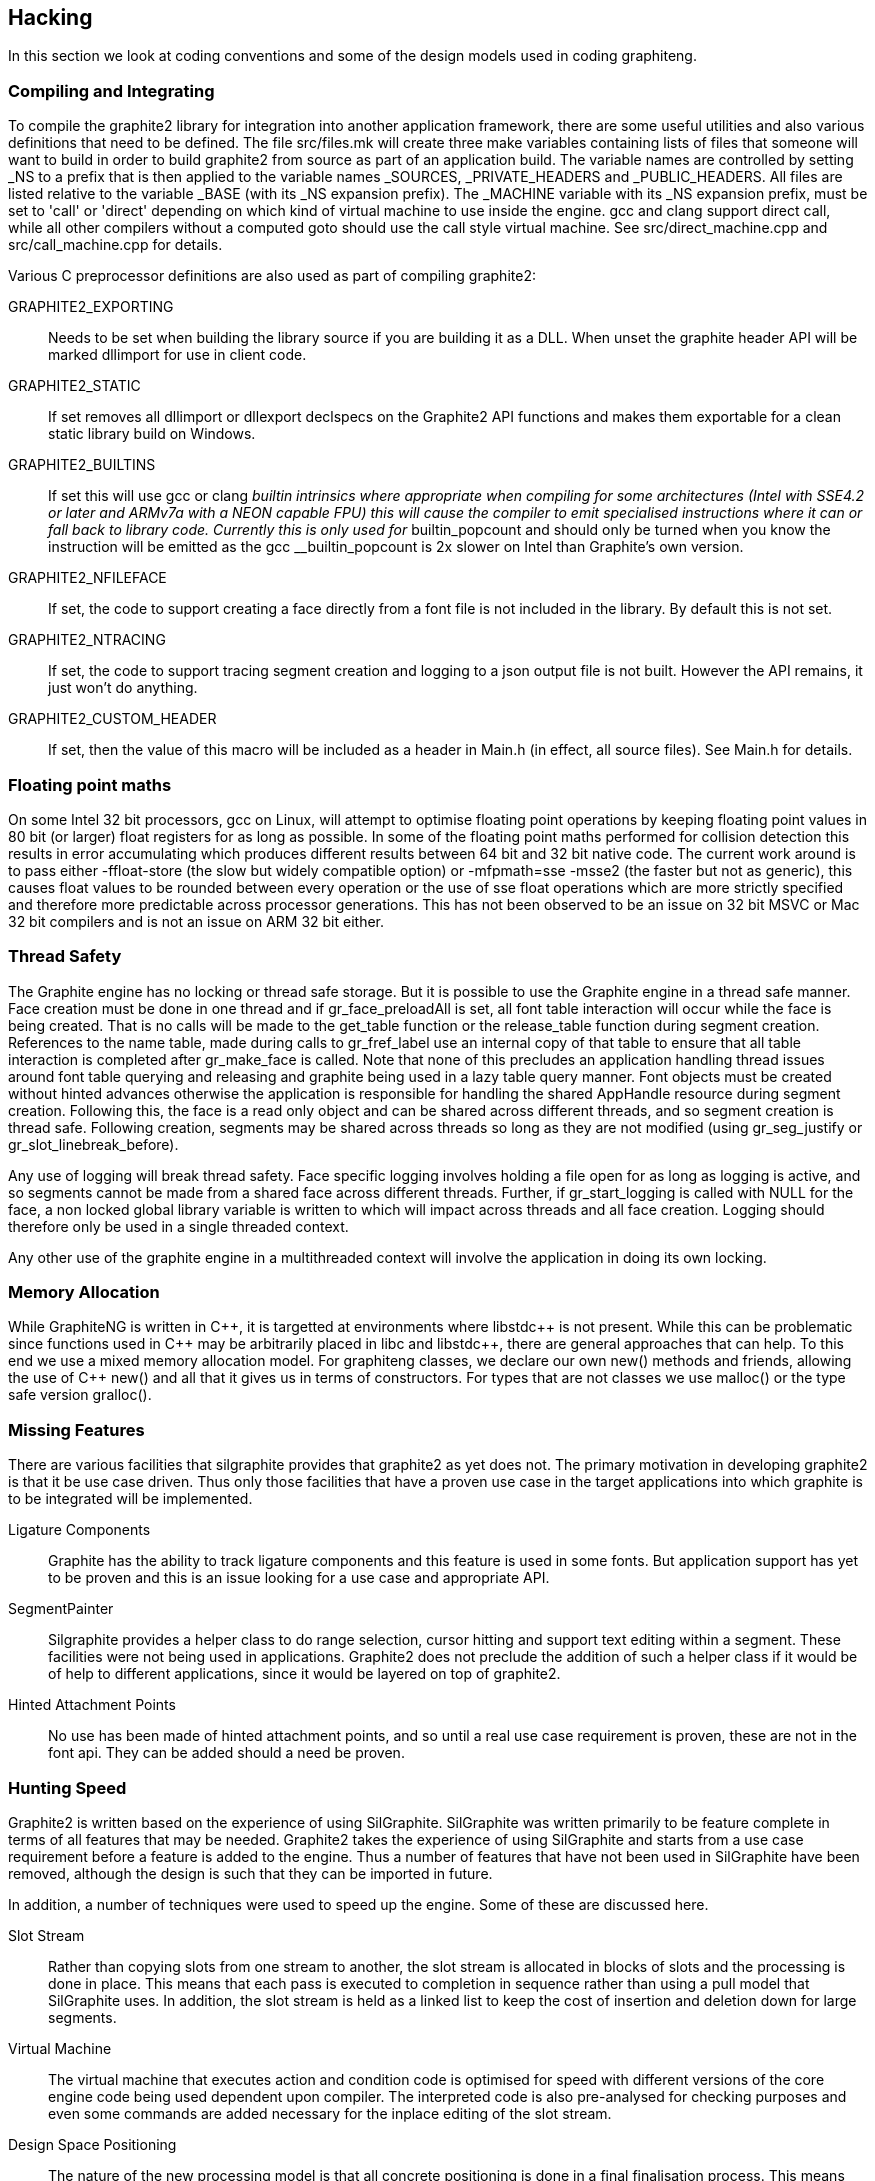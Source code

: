 // SPDX-License-Identifier: LGPL-2.1-or-later OR MPL-2.0 OR GPL-2.0-or-later
// Copyright 2010, SIL International, All rights reserved.
== Hacking ==

In this section we look at coding conventions and some of the design models used
in coding graphiteng.

=== Compiling and Integrating ===

To compile the graphite2 library for integration into another application
framework, there are some useful utilities and also various definitions that
need to be defined. The file src/files.mk will create three make variables
containing lists of files that someone will want to build in order to build
graphite2 from source as part of an application build. The variable names are
controlled by setting _NS to a prefix that is then applied to the variable names
_SOURCES, _PRIVATE_HEADERS and _PUBLIC_HEADERS. All files are listed relative to
the variable _BASE (with its _NS expansion prefix). The _MACHINE variable with
its _NS expansion prefix, must be set to 'call' or 'direct' depending on which
kind of virtual machine to use inside the engine. gcc and clang support direct
call, while all other compilers without a computed goto should use the call
style virtual machine. See src/direct_machine.cpp and src/call_machine.cpp for
details.

Various C preprocessor definitions are also used as part of compiling graphite2:

GRAPHITE2_EXPORTING::
    Needs to be set when building the library source if you are building it as a
    DLL. When unset the graphite header API will be marked dllimport for use in
    client code.

GRAPHITE2_STATIC::
    If set removes all dllimport or dllexport declspecs on the Graphite2 API
    functions and makes them exportable for a clean static library build on
    Windows.

GRAPHITE2_BUILTINS::
    If set this will use gcc or clang __builtin intrinsics where appropriate
    when compiling for some architectures (Intel with SSE4.2 or later and ARMv7a
    with a NEON capable FPU) this will cause the compiler to emit specialised
    instructions where it can or fall back to library code. Currently this is
    only used for __builtin_popcount and should only be turned when you know the
    instruction will be emitted as the gcc __builtin_popcount is 2x slower on
    Intel than Graphite's own version.

GRAPHITE2_NFILEFACE::
    If set, the code to support creating a face directly from a font file is not
    included in the library. By default this is not set.

GRAPHITE2_NTRACING::
    If set, the code to support tracing segment creation and logging to a json
    output file is not built. However the API remains, it just won't do
    anything.

GRAPHITE2_CUSTOM_HEADER::
    If set, then the value of this macro will be included as a header in Main.h
    (in effect, all source files). See Main.h for details.

=== Floating point maths ===

On some Intel 32 bit processors, gcc on Linux, will attempt to optimise floating
point operations by keeping floating point values in 80 bit (or larger) float
registers for as long as possible. In some of the floating point maths performed
for collision detection this results in error accumulating which produces
different results between 64 bit and 32 bit native code.  The current work
around is to pass either -ffloat-store (the slow but widely compatible option)
or -mfpmath=sse -msse2 (the faster but not as generic), this causes float values
to be rounded between every operation or the use of sse float operations which
are more strictly specified and therefore more predictable across processor
generations. This has not been observed to be an issue on 32 bit MSVC or Mac 32
bit compilers and is not an issue on ARM 32 bit either.

=== Thread Safety ===

The Graphite engine has no locking or thread safe storage. But it is possible to
use the Graphite engine in a thread safe manner. Face creation must be done in
one thread and if +gr_face_preloadAll+ is set, all font table interaction will
occur while the face is being created. That is no calls will be made to the
+get_table+ function or the +release_table+ function during segment creation.
References to the name table, made during calls to +gr_fref_label+ use an
internal copy of that table to ensure that all table interaction is completed
after +gr_make_face+ is called. Note that none of this precludes an application
handling thread issues around font table querying and releasing and graphite
being used in a lazy table query manner. Font objects must be created without
hinted advances otherwise the application is responsible for handling the shared
+AppHandle+ resource during segment creation. Following this, the face is a read
only object and can be shared across different threads, and so segment creation
is thread safe. Following creation, segments may be shared across threads so
long as they are not modified (using +gr_seg_justify+ or
+gr_slot_linebreak_before+).

Any use of logging will break thread safety. Face specific logging involves
holding a file open for as long as logging is active, and so segments cannot be
made from a shared face across different threads. Further, if gr_start_logging
is called with NULL for the face, a non locked global library variable is
written to which will impact across threads and all face creation. Logging
should therefore only be used in a single threaded context.

Any other use of the graphite engine in a multithreaded context will involve the
application in doing its own locking.

=== Memory Allocation ===

+++While GraphiteNG is written in C++, it is targetted at environments where
libstdc++ is not present. While this can be problematic since functions used in
C++ may be arbitrarily placed in libc and libstdc++, there are general
approaches that can help. To this end we use a mixed memory allocation model.
For graphiteng classes, we declare our own new() methods and friends, allowing
the use of C++ new() and all that it gives us in terms of constructors. For
types that are not classes we use malloc() or the type safe version
gralloc().+++

=== Missing Features ===

There are various facilities that silgraphite provides that graphite2 as yet
does not. The primary motivation in developing graphite2 is that it be use case
driven. Thus only those facilities that have a proven use case in the target
applications into which graphite is to be integrated will be implemented.

Ligature Components::
    Graphite has the ability to track ligature components and this feature is
    used in some fonts. But application support has yet to be proven and this is
    an issue looking for a use case and appropriate API.

SegmentPainter::
    Silgraphite provides a helper class to do range selection, cursor hitting and
    support text editing within a segment. These facilities were not being used in
    applications. Graphite2 does not preclude the addition of such a helper class
    if it would be of help to different applications, since it would be layered
    on top of graphite2.

Hinted Attachment Points::
    No use has been made of hinted attachment points, and so until a real use
    case requirement is proven, these are not in the font api. They can be added
    should a need be proven.

=== Hunting Speed ===

Graphite2 is written based on the experience of using SilGraphite. SilGraphite
was written primarily to be feature complete in terms of all features that may
be needed. Graphite2 takes the experience of using SilGraphite and starts from a
use case requirement before a feature is added to the engine. Thus a number of
features that have not been used in SilGraphite have been removed, although the
design is such that they can be imported in future.

In addition, a number of techniques were used to speed up the engine. Some of
these are discussed here.

Slot Stream::
    Rather than copying slots from one stream to another, the slot stream is
    allocated in blocks of slots and the processing is done in place. This means
    that each pass is executed to completion in sequence rather than using a
    pull model that SilGraphite uses. In addition, the slot stream is held as a
    linked list to keep the cost of insertion and deletion down for large
    segments.

Virtual Machine::
    The virtual machine that executes action and condition code is optimised for
    speed with different versions of the core engine code being used dependent
    upon compiler. The interpreted code is also pre-analysed for checking
    purposes and even some commands are added necessary for the inplace editing
    of the slot stream.

Design Space Positioning::
    The nature of the new processing model is that all concrete positioning is
    done in a final finalisation process. This means that all passes can be run
    in design space and then only at finalisation positioned in pixel space.
